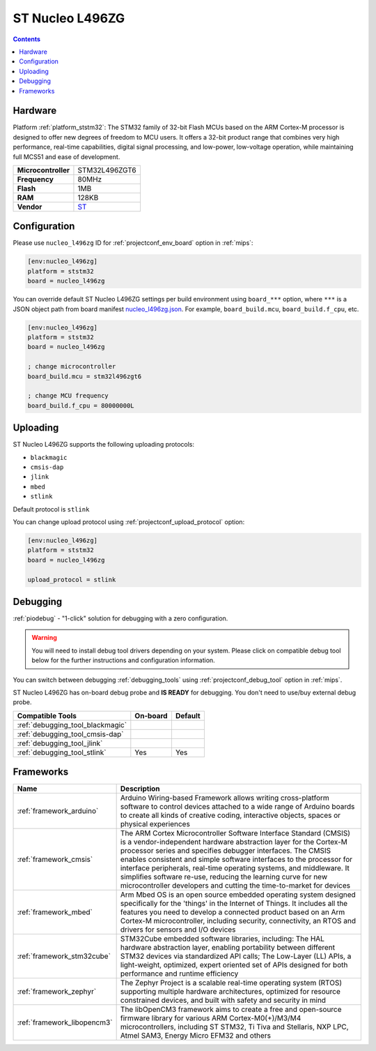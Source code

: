 
.. _board_ststm32_nucleo_l496zg:

ST Nucleo L496ZG
================

.. contents::

Hardware
--------

Platform :ref:`platform_ststm32`: The STM32 family of 32-bit Flash MCUs based on the ARM Cortex-M processor is designed to offer new degrees of freedom to MCU users. It offers a 32-bit product range that combines very high performance, real-time capabilities, digital signal processing, and low-power, low-voltage operation, while maintaining full MCS51 and ease of development.

.. list-table::

  * - **Microcontroller**
    - STM32L496ZGT6
  * - **Frequency**
    - 80MHz
  * - **Flash**
    - 1MB
  * - **RAM**
    - 128KB
  * - **Vendor**
    - `ST <https://developer.mbed.org/platforms/ST-Nucleo-L476RG/?utm_source=platformio.org&utm_medium=docs>`__


Configuration
-------------

Please use ``nucleo_l496zg`` ID for :ref:`projectconf_env_board` option in :ref:`mips`:

.. code-block:: ini

  [env:nucleo_l496zg]
  platform = ststm32
  board = nucleo_l496zg

You can override default ST Nucleo L496ZG settings per build environment using
``board_***`` option, where ``***`` is a JSON object path from
board manifest `nucleo_l496zg.json <https://github.com/platformio/platform-ststm32/blob/master/boards/nucleo_l496zg.json>`_. For example,
``board_build.mcu``, ``board_build.f_cpu``, etc.

.. code-block:: ini

  [env:nucleo_l496zg]
  platform = ststm32
  board = nucleo_l496zg

  ; change microcontroller
  board_build.mcu = stm32l496zgt6

  ; change MCU frequency
  board_build.f_cpu = 80000000L


Uploading
---------
ST Nucleo L496ZG supports the following uploading protocols:

* ``blackmagic``
* ``cmsis-dap``
* ``jlink``
* ``mbed``
* ``stlink``

Default protocol is ``stlink``

You can change upload protocol using :ref:`projectconf_upload_protocol` option:

.. code-block:: ini

  [env:nucleo_l496zg]
  platform = ststm32
  board = nucleo_l496zg

  upload_protocol = stlink

Debugging
---------

:ref:`piodebug` - "1-click" solution for debugging with a zero configuration.

.. warning::
    You will need to install debug tool drivers depending on your system.
    Please click on compatible debug tool below for the further
    instructions and configuration information.

You can switch between debugging :ref:`debugging_tools` using
:ref:`projectconf_debug_tool` option in :ref:`mips`.

ST Nucleo L496ZG has on-board debug probe and **IS READY** for debugging. You don't need to use/buy external debug probe.

.. list-table::
  :header-rows:  1

  * - Compatible Tools
    - On-board
    - Default
  * - :ref:`debugging_tool_blackmagic`
    -
    -
  * - :ref:`debugging_tool_cmsis-dap`
    -
    -
  * - :ref:`debugging_tool_jlink`
    -
    -
  * - :ref:`debugging_tool_stlink`
    - Yes
    - Yes

Frameworks
----------
.. list-table::
    :header-rows:  1

    * - Name
      - Description

    * - :ref:`framework_arduino`
      - Arduino Wiring-based Framework allows writing cross-platform software to control devices attached to a wide range of Arduino boards to create all kinds of creative coding, interactive objects, spaces or physical experiences

    * - :ref:`framework_cmsis`
      - The ARM Cortex Microcontroller Software Interface Standard (CMSIS) is a vendor-independent hardware abstraction layer for the Cortex-M processor series and specifies debugger interfaces. The CMSIS enables consistent and simple software interfaces to the processor for interface peripherals, real-time operating systems, and middleware. It simplifies software re-use, reducing the learning curve for new microcontroller developers and cutting the time-to-market for devices

    * - :ref:`framework_mbed`
      - Arm Mbed OS is an open source embedded operating system designed specifically for the 'things' in the Internet of Things. It includes all the features you need to develop a connected product based on an Arm Cortex-M microcontroller, including security, connectivity, an RTOS and drivers for sensors and I/O devices

    * - :ref:`framework_stm32cube`
      - STM32Cube embedded software libraries, including: The HAL hardware abstraction layer, enabling portability between different STM32 devices via standardized API calls; The Low-Layer (LL) APIs, a light-weight, optimized, expert oriented set of APIs designed for both performance and runtime efficiency

    * - :ref:`framework_zephyr`
      - The Zephyr Project is a scalable real-time operating system (RTOS) supporting multiple hardware architectures, optimized for resource constrained devices, and built with safety and security in mind

    * - :ref:`framework_libopencm3`
      - The libOpenCM3 framework aims to create a free and open-source firmware library for various ARM Cortex-M0(+)/M3/M4 microcontrollers, including ST STM32, Ti Tiva and Stellaris, NXP LPC, Atmel SAM3, Energy Micro EFM32 and others
